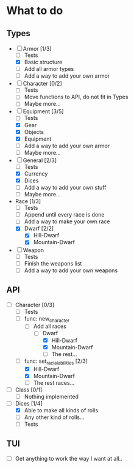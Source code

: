 * What to do
** Types
- [-] Armor [1/3]
  - [ ] Tests
  - [X] Basic structure
  - [ ] Add all armor types
  - [ ] Add a way to add your own armor
- [ ] Character [0/2]
  - [ ] Tests
  - [ ] Move functions to API, do not fit in Types
  - [ ] Maybe more...
- [-] Equipment [3/5]
  - [ ] Tests
  - [X] Gear
  - [X] Objects
  - [X] Equipment
  - [ ] Add a way to add your own armor
  - [ ] Maybe more...
- [-] General [2/3]
  - [ ] Tests
  - [X] Currency
  - [X] Dices
  - [ ] Add a way to add your own stuff
  - [ ] Maybe more...
- Race [1/3]
  - [ ] Tests
  - [ ] Append until every race is done
  - [ ] Add a way to make your own race
  - [X] Dwarf [2/2]
    - [X] Hill-Dwarf
    - [X] Mountain-Dwarf
- [ ] Weapon
  - [ ] Tests
  - [ ] Finish the weapons list
  - [ ] Add a way to add your own weapons
** API
- [-] Character [0/3]
  - [ ] Tests
  - [-] func: new_character
    - [-] Add all races
      - [-] Dwarf
        - [X] Hill-Dwarf
        - [X] Mountain-Dwarf
        - [ ] The rest...
  - [-] func: set_racial_abilities [2/3]
    - [X] Hill-Dwarf
    - [X] Mountain-Dwarf
    - [ ] The rest races...
- [ ] Class [0/1]
  - [ ] Nothing implemented
- [-] Dices [1/4]
  - [X] Able to make all kinds of rolls
  - [ ] Any other kind of rolls...
  - [ ] Tests
** TUI
- [ ] Get anything to work the way I want at all..
